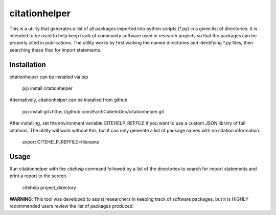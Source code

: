 citationhelper
==============

This is a utility that generates a list of all packages imported into python scripts (\*.py) in a given list of directories.  It is intended to be used to help keep track of community software used in research projects so that the packages can be properly cited in publications.  The utility works by first walking the named directories and identifying \*.py files, then searching these files for import statements.

Installation
************

citationhelper can be installed via pip

    pip install citationhelper

Alternatively, citationhelper can be installed from github

    pip install git+https://github.com/EarthCubeInGeo/citationhelper.git

After installing, set the environment variable CITEHELP_REFFILE if you want to use a custom JSON library of full citations.  The utility will work without this, but it can only generate a list of package names with no citation information.

    export CITEHELP_REFFILE=filename

Usage
*****
Run citationhelper with the `citehelp` command followed by a list of the directories to search for import statements and print a report to the screen.

    citehelp project_directory


**WARNING**: This tool was developed to assist researchers in keeping track of software packages, but it is HIGHLY recommended users review the list of packages produced.
